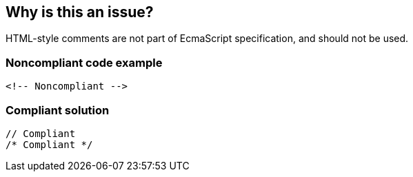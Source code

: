 == Why is this an issue?

HTML-style comments are not part of EcmaScript specification, and should not be used.


=== Noncompliant code example

[source,javascript]
----
<!-- Noncompliant -->
----


=== Compliant solution

[source,javascript]
----
// Compliant
/* Compliant */
----


ifdef::env-github,rspecator-view[]

'''
== Implementation Specification
(visible only on this page)

=== Message

Replace this HTML-style comment by a standard comment.


'''
== Comments And Links
(visible only on this page)

=== relates to: S1876

=== on 1 Nov 2019, 16:21:27 Elena Vilchik wrote:
See \https://github.com/SonarSource/SonarJS/issues/1698

endif::env-github,rspecator-view[]
